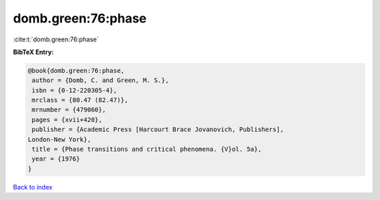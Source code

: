 domb.green:76:phase
===================

:cite:t:`domb.green:76:phase`

**BibTeX Entry:**

.. code-block:: bibtex

   @book{domb.green:76:phase,
    author = {Domb, C. and Green, M. S.},
    isbn = {0-12-220305-4},
    mrclass = {80.47 (82.47)},
    mrnumber = {479060},
    pages = {xvii+420},
    publisher = {Academic Press [Harcourt Brace Jovanovich, Publishers],
   London-New York},
    title = {Phase transitions and critical phenomena. {V}ol. 5a},
    year = {1976}
   }

`Back to index <../By-Cite-Keys.html>`_
